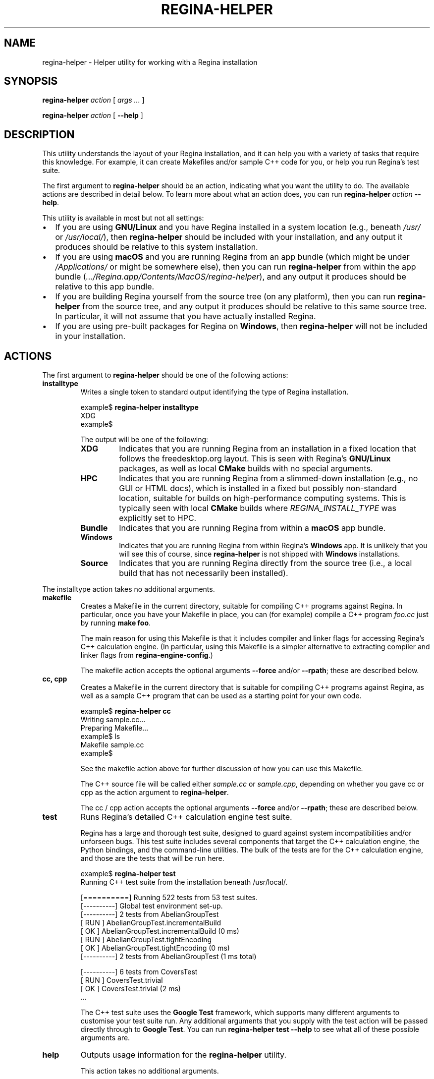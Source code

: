 .\" This manpage has been automatically generated by docbook2man 
.\" from a DocBook document.  This tool can be found at:
.\" <http://shell.ipoline.com/~elmert/comp/docbook2X/> 
.\" Please send any bug reports, improvements, comments, patches, 
.\" etc. to Steve Cheng <steve@ggi-project.org>.
.TH "REGINA-HELPER" "1" "25 August 2025" "" "The Regina Handbook"

.SH NAME
regina-helper \- Helper utility for working with a Regina installation
.SH SYNOPSIS

\fBregina-helper\fR \fB\fIaction\fB\fR [ \fB\fIargs\fB\fR\fI ...\fR ]


\fBregina-helper\fR \fB\fIaction\fB\fR [ \fB--help\fR ]

.SH "DESCRIPTION"
.PP
This utility understands the layout of your Regina installation, and it
can help you with a variety of tasks that require this knowledge.
For example, it can create Makefiles and/or sample C++ code for you,
or help you run Regina's test suite.
.PP
The first argument to \fBregina-helper\fR should be an
action, indicating what you want the utility to do.  The available actions
are described in detail below.
To learn more about what an action does, you can run
\fBregina-helper\~\fIaction\fB\~--help\fR\&.
.PP
This utility is available in most but not all settings:
.TP 0.2i
\(bu
If you are using \fBGNU/Linux\fR and you have Regina installed in a system
location (e.g., beneath \fI/usr/\fR or
\fI/usr/local/\fR), then \fBregina-helper\fR
should be included with your installation, and any output it produces
should be relative to this system installation.
.TP 0.2i
\(bu
If you are using \fBmacOS\fR and you are running Regina from an app
bundle (which might be under \fI/Applications/\fR or
might be somewhere else), then you can run
\fBregina-helper\fR from within the app bundle
(\fI\&.../Regina.app/Contents/MacOS/regina-helper\fR),
and any output it produces should be relative to this app bundle.
.TP 0.2i
\(bu
If you are building Regina yourself from the source tree (on any
platform), then you can run \fBregina-helper\fR
from the source tree, and any output it produces should be relative
to this same source tree.  In particular, it will not assume that you
have actually installed Regina.
.TP 0.2i
\(bu
If you are using pre-built packages for Regina on \fBWindows\fR,
then \fBregina-helper\fR will not be included in your
installation.
.SH "ACTIONS"
.PP
The first argument to \fBregina-helper\fR should be one of
the following actions:
.TP
\fBinstalltype\fR
Writes a single token to standard output identifying the type of
Regina installation.

.nf
    example$ \fBregina-helper installtype\fR
    XDG
    example$
.fi

The output will be one of the following:
.RS
.TP
\fBXDG\fR
Indicates that you are running Regina from an installation in a
fixed location that follows the freedesktop.org layout.
This is seen with Regina's \fBGNU/Linux\fR packages, as well as local
\fBCMake\fR builds with no special arguments.
.TP
\fBHPC\fR
Indicates that you are running Regina from a slimmed-down
installation (e.g., no GUI or HTML docs), which is installed
in a fixed but possibly non-standard location, suitable
for builds on high-performance computing systems.
This is typically seen with local \fBCMake\fR
builds where \fIREGINA_INSTALL_TYPE\fR
was explicitly set to HPC\&.
.TP
\fBBundle\fR
Indicates that you are running Regina from within a \fBmacOS\fR
app bundle.
.TP
\fBWindows\fR
Indicates that you are running Regina from within Regina's
\fBWindows\fR app.  It is unlikely that you will see this of course,
since \fBregina-helper\fR is not shipped with \fBWindows\fR
installations.
.TP
\fBSource\fR
Indicates that you are running Regina directly from the source
tree (i.e., a local build that has not necessarily been installed).
.RE

The installtype action takes no additional arguments.
.TP
\fBmakefile\fR
Creates a Makefile in the current directory, suitable for compiling
C++ programs against Regina.  In particular, once you have your
Makefile in place, you can (for example) compile a C++ program
\fIfoo.cc\fR just by running
\fBmake foo\fR\&.

The main reason for using this Makefile is that it includes
compiler and linker flags for accessing Regina's C++ calculation
engine.  (In particular, using this Makefile is a simpler alternative
to extracting compiler and linker flags from
\fBregina-engine-config\fR\&.)

The makefile action accepts the optional arguments
\fB--force\fR and/or \fB--rpath\fR;
these are described below.
.TP
\fBcc, cpp\fR
Creates a Makefile in the current directory that is suitable for
compiling C++ programs against Regina, as well as a sample C++
program that can be used as a starting point for your own code.

.nf
    example$ \fBregina-helper cc\fR
    Writing sample.cc...
    Preparing Makefile...
    example$ ls
    Makefile  sample.cc
    example$
.fi

See the makefile action above for further discussion
of how you can use this Makefile.

The C++ source file will be called either
\fIsample.cc\fR or \fIsample.cpp\fR,
depending on whether you gave
cc or cpp as the action argument
to \fBregina-helper\fR\&.

The cc\~/\~cpp
action accepts the optional arguments
\fB--force\fR and/or \fB--rpath\fR;
these are described below.
.TP
\fBtest\fR
Runs Regina's detailed C++ calculation engine test suite.

Regina has a large and thorough test suite, designed to guard against
system incompatibilities and/or unforseen bugs.  This test suite
includes several components that target the C++ calculation engine,
the Python bindings, and the command-line utilities.  The bulk of the
tests are for the C++ calculation engine, and those are the tests
that will be run here.

.nf
    example$ \fBregina-helper test\fR
    Running C++ test suite from the installation beneath /usr/local/.
    
    [==========] Running 522 tests from 53 test suites.
    [----------] Global test environment set-up.
    [----------] 2 tests from AbelianGroupTest
    [ RUN      ] AbelianGroupTest.incrementalBuild
    [       OK ] AbelianGroupTest.incrementalBuild (0 ms)
    [ RUN      ] AbelianGroupTest.tightEncoding
    [       OK ] AbelianGroupTest.tightEncoding (0 ms)
    [----------] 2 tests from AbelianGroupTest (1 ms total)
    
    [----------] 6 tests from CoversTest
    [ RUN      ] CoversTest.trivial
    [       OK ] CoversTest.trivial (2 ms)
    \&...
.fi

The C++ test suite uses the \fBGoogle Test\fR
framework, which supports many different arguments to customise your
test suite run.  Any additional arguments that you supply with the
test action will be passed directly through to
\fBGoogle Test\fR\&.
You can run \fBregina-helper test --help\fR to see
what all of these possible arguments are.
.TP
\fBhelp\fR
Outputs usage information for the \fBregina-helper\fR
utility.

This action takes no additional arguments.
.SH "OPTIONS"
.TP
\fB--force\fR
Overwrites any existing files (such as \fIMakefile\fR,
or \fIsample.cc\fR).  By default,
\fBregina-helper\fR will not overwrite a file that already
exists.

This option is used with the makefile and
cc\~/\~cpp actions.
.TP
\fB--rpath\fR
Always uses an rpath option in the linker flags
within the Makefile that is created.
This is useful for when your Regina installation is not on the
standard library path.

If your program compiles and links correctly but crashes when you
run it because it cannot find the library
\fIlibregina-engine.so\fR, then the
\fB--rpath\fR option might solve your problem.
(You will of course need to rebuild your program after updating
the Makefile.)

By default, an rpath option will only be used if you are running
Regina directly out of the source tree.

This option is used with the makefile and
cc\~/\~cpp actions.
.TP
\fB--help\fR
Outputs detailed usage information for a particular
\fBregina-helper\fR action.

.nf
    example$ \fBregina-helper test --help\fR
    Usage: /usr/local/bin/regina-helper test [testsuite_args...]
    
    Runs Regina's C++ test suite.
    \&...
.fi
.SH "SEE ALSO"
.PP
regina-engine-config\&.
.SH "AUTHOR"
.PP
This utility was written by Benjamin Burton
<bab@maths.uq.edu.au>\&.
Many people have been involved in the development
of Regina; see the users' handbook for a full list of credits.
